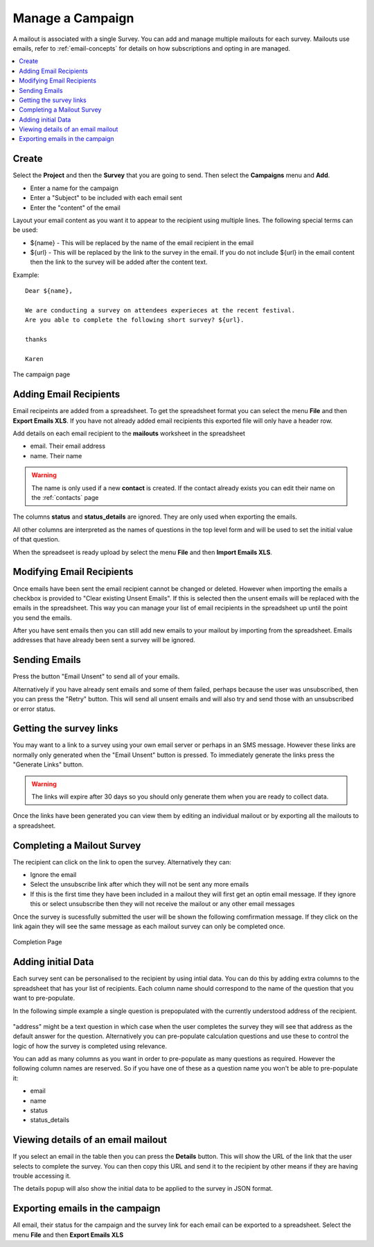 Manage a Campaign
=================

A mailout is associated with a single Survey.  You can add and manage multiple mailouts for each survey. Mailouts use emails, refer to :ref:`email-concepts`
for details on how subscriptions and opting in are managed.

.. contents::
 :local:

Create
------

Select the **Project** and then the **Survey** that you are going to send.  Then select the **Campaigns** menu and **Add**.

*  Enter a name for the campaign
*  Enter a "Subject" to be included with each email sent
*  Enter the "content" of the email

Layout your email content as you want it to appear to the recipient using multiple lines.  The following special terms can be used:

*  ${name}  - This will be replaced by the name of the email recipient in the email
*  ${url}  - This will be replaced by the link to the survey in the email.  If you do not include ${url} in the email content then the 
   link to the survey will be added after the content text.

Example::

  Dear ${name},

  We are conducting a survey on attendees experieces at the recent festival.
  Are you able to complete the following short survey? ${url}.

  thanks

  Karen


.. figure::  _images/campaign.jpg
   :align:   center
   :width:  500px
   :alt: The campaign page

   The campaign page

Adding Email Recipients
-----------------------

Email recipeints are added from a spreadsheet.  To get the spreadsheet format you can select the menu **File** and then **Export Emails XLS**.  If you have not
already added email recipients this exported file will only have a header row.

Add details on each email recipient to the **mailouts** worksheet in the spreadsheet

*  email.  Their email address
*  name.   Their name

.. warning::

  The name is only used if a new **contact** is created.  If the contact already exists you can edit their name on the :ref:`contacts` page

The columns **status** and **status_details** are ignored.  They are only used when exporting the emails.

All other columns are interpreted as the names of questions in the top level form and will be used to set the initial value of that question.

When the spreadseet is ready upload by select the menu **File** and then **Import Emails XLS**.

.. note:

  Only emails that are not already in the campaign will be added.  If you select the checkbox "Clear existing unsent emails" then email addresses that have not
  already been sent will be removed. 

Modifying Email Recipients
--------------------------

Once emails have been sent the email recipient cannot be changed or deleted.  However when importing the emails a checkbox is provided to
"Clear existing Unsent Emails". If this is selected then the unsent emails will be replaced with the emails in the spreadsheet. This
way you can manage your list of email recipients in the spreadsheet up until the point you send the emails.

After you have sent emails then you can still add new emails to your mailout by importing from the spreadsheet. Emails addresses that have already been
sent a survey will be ignored.

Sending Emails
--------------

Press the button "Email Unsent" to send all of your emails.

Alternatively if you have already sent emails and some of them failed, perhaps because the user was unsubscribed, then you can press the "Retry" button.
This will send all unsent emails and will also try and send those with an unsubscribed or error status.  

Getting the survey links
------------------------

You may want to a link to a survey using your own email server or perhaps in an SMS message.  However these links are normally
only generated when the "Email Unsent" button is pressed.  To immediately generate the links press the "Generate Links" button.

.. warning::

  The links will expire after 30 days so you should only generate them when you are ready to collect data.

Once the links have been generated you can view them by editing an individual mailout or by exporting all the mailouts to a spreadsheet.

Completing a Mailout Survey
---------------------------

The recipient can click on the link to open the survey. Alternatively they can:

*  Ignore the email
*  Select the unsubscribe link after which they will not be sent any more emails
*  If this is the first time they have been included in a mailout they will first get an optin email message.  If they ignore this
   or select unsubscribe then they will not receive the mailout or any other email messages

Once the survey is sucessfully submitted the user will be shown the following comfirmation message.  If they click on the link again they will see the 
same message as each mailout survey can only be completed once.

.. figure::  _images/mailout1.png
   :align:   center
   :width: 200px
   :alt: Page shown after a mailout survey has been completed

   Completion Page

Adding initial Data
-------------------

Each survey sent can be personalised to the recipient by using intial data.   You can do this by adding extra columns to the spreadsheet that has your list
of recipients.  Each column name should correspond to the name of the question that you want to pre-populate.

In the following simple example a single question is prepopulated with the currently understood address of the recipient.

.. figure::  _images/mailout2.jpg
   :align:   center
   :width: 500px
   :alt: Adding initial data to a mailout survey

"address" might be a text question in which case when the user completes the survey they will see that address as the default answer for the question. 
Alternatively you can pre-populate calculation questions and use these to control the logic of how the survey is completed using relevance.

You can add as many columns as you want in order to pre-populate as many questions as required.  However the following column names are
reserved. So if you have one of these as a question name you won't be able to pre-populate it:

*  email
*  name
*  status
*  status_details

Viewing details of an email mailout
-----------------------------------

If you select an email in the table then you can press the **Details** button.  This will show the URL of the link that the user selects to complete the survey.
You can then copy this URL and send it to the recipient by other means if they are having trouble accessing it.

The details popup will also show the initial data to be applied to the survey in JSON format. 

Exporting emails in the campaign
--------------------------------

All email, their status for the campaign and the survey link for each email can be exported to a spreadsheet.  Select the menu **File** 
and then **Export Emails XLS**
